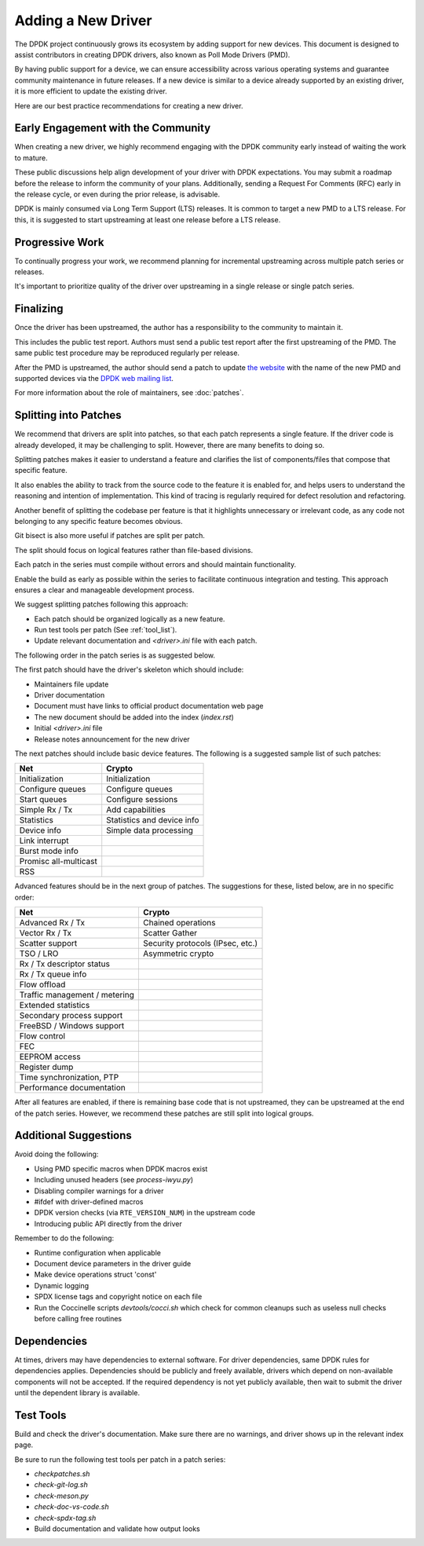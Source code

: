 .. SPDX-License-Identifier: BSD-3-Clause
   Copyright 2024 The DPDK contributors


Adding a New Driver
===================

The DPDK project continuously grows its ecosystem by adding support for new devices.
This document is designed to assist contributors in creating DPDK drivers,
also known as Poll Mode Drivers (PMD).

By having public support for a device, we can ensure accessibility across various
operating systems and guarantee community maintenance in future releases.
If a new device is similar to a device already supported by an existing driver,
it is more efficient to update the existing driver.

Here are our best practice recommendations for creating a new driver.


Early Engagement with the Community
-----------------------------------

When creating a new driver, we highly recommend engaging with the DPDK
community early instead of waiting the work to mature.

These public discussions help align development of your driver with DPDK expectations.
You may submit a roadmap before the release to inform the community of your plans.
Additionally, sending a Request For Comments (RFC) early in the release cycle,
or even during the prior release, is advisable.

DPDK is mainly consumed via Long Term Support (LTS) releases.
It is common to target a new PMD to a LTS release. For this,
it is suggested to start upstreaming at least one release before a LTS release.


Progressive Work
----------------

To continually progress your work, we recommend planning
for incremental upstreaming across multiple patch series or releases.

It's important to prioritize quality of the driver over upstreaming
in a single release or single patch series.


Finalizing
----------

Once the driver has been upstreamed,
the author has a responsibility to the community to maintain it.

This includes the public test report.
Authors must send a public test report after the first upstreaming of the PMD.
The same public test procedure may be reproduced regularly per release.

After the PMD is upstreamed, the author should send a patch to update
`the website <https://core.dpdk.org/supported/>`_
with the name of the new PMD and supported devices via the
`DPDK web mailing list <https://mails.dpdk.org/listinfo/web>`_.

For more information about the role of maintainers, see :doc:`patches`.


Splitting into Patches
----------------------

We recommend that drivers are split into patches,
so that each patch represents a single feature.
If the driver code is already developed, it may be challenging to split.
However, there are many benefits to doing so.

Splitting patches makes it easier to understand a feature
and clarifies the list of components/files that compose that specific feature.

It also enables the ability to track
from the source code to the feature it is enabled for,
and helps users to understand the reasoning and intention of implementation.
This kind of tracing is regularly required for defect resolution and refactoring.

Another benefit of splitting the codebase per feature is that
it highlights unnecessary or irrelevant code,
as any code not belonging to any specific feature becomes obvious.

Git bisect is also more useful if patches are split per patch.

The split should focus on logical features rather than file-based divisions.

Each patch in the series must compile without errors
and should maintain functionality.

Enable the build as early as possible within the series
to facilitate continuous integration and testing.
This approach ensures a clear and manageable development process.

We suggest splitting patches following this approach:

* Each patch should be organized logically as a new feature.
* Run test tools per patch (See :ref:`tool_list`).
* Update relevant documentation and `<driver>.ini` file with each patch.

The following order in the patch series is as suggested below.

The first patch should have the driver's skeleton which should include:

* Maintainers file update
* Driver documentation
* Document must have links to official product documentation web page
* The new document should be added into the index (`index.rst`)
* Initial `<driver>.ini` file
* Release notes announcement for the new driver

The next patches should include basic device features.
The following is a suggested sample list of such patches:

================================  ================================
Net                               Crypto
================================  ================================
Initialization                    Initialization
Configure queues                  Configure queues
Start queues                      Configure sessions
Simple Rx / Tx                    Add capabilities
Statistics                        Statistics and device info
Device info                       Simple data processing
Link interrupt
Burst mode info
Promisc all-multicast
RSS
================================  ================================

Advanced features should be in the next group of patches.
The suggestions for these, listed below, are in no specific order:

================================  ================================
Net                               Crypto
================================  ================================
Advanced Rx / Tx                  Chained operations
Vector Rx / Tx                    Scatter Gather
Scatter support                   Security protocols (IPsec, etc.)
TSO / LRO                         Asymmetric crypto
Rx / Tx descriptor status
Rx / Tx queue info
Flow offload
Traffic management / metering
Extended statistics
Secondary process support
FreeBSD / Windows support
Flow control
FEC
EEPROM access
Register dump
Time synchronization, PTP
Performance documentation
================================  ================================

After all features are enabled,
if there is remaining base code that is not upstreamed,
they can be upstreamed at the end of the patch series.
However, we recommend these patches are still split into logical groups.


Additional Suggestions
----------------------

Avoid doing the following:

* Using PMD specific macros when DPDK macros exist
* Including unused headers (see `process-iwyu.py`)
* Disabling compiler warnings for a driver
* #ifdef with driver-defined macros
* DPDK version checks (via ``RTE_VERSION_NUM``) in the upstream code
* Introducing public API directly from the driver

Remember to do the following:

* Runtime configuration when applicable
* Document device parameters in the driver guide
* Make device operations struct 'const'
* Dynamic logging
* SPDX license tags and copyright notice on each file
* Run the Coccinelle scripts `devtools/cocci.sh`
  which check for common cleanups
  such as useless null checks before calling free routines


Dependencies
------------

At times, drivers may have dependencies to external software.
For driver dependencies, same DPDK rules for dependencies applies.
Dependencies should be publicly and freely available,
drivers which depend on non-available components will not be accepted.
If the required dependency is not yet publicly available,
then wait to submit the driver until the dependent library is available.


.. _tool_list:

Test Tools
----------

Build and check the driver's documentation.
Make sure there are no warnings,
and driver shows up in the relevant index page.

Be sure to run the following test tools per patch in a patch series:

* `checkpatches.sh`
* `check-git-log.sh`
* `check-meson.py`
* `check-doc-vs-code.sh`
* `check-spdx-tag.sh`
* Build documentation and validate how output looks
